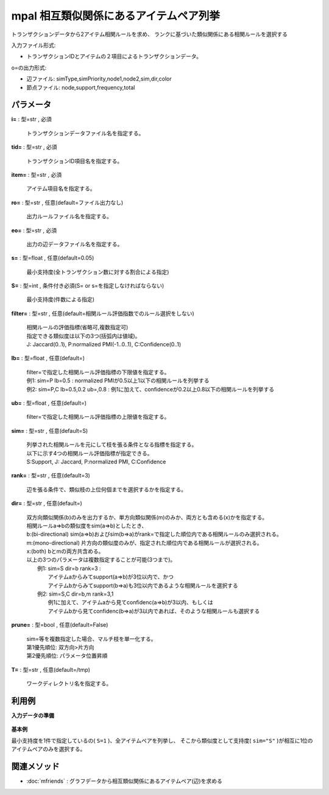 mpal 相互類似関係にあるアイテムペア列挙
--------------------------------------------

トランザクションデータから2アイテム相関ルールを求め、
ランクに基づいた類似関係にある相関ルールを選択する

入力ファイル形式:

* トランザクションIDとアイテムの２項目によるトランザクションデータ。

o=の出力形式:

* 辺ファイル: simType,simPriority,node1,node2,sim,dir,color
* 節点ファイル: node,support,frequency,total


パラメータ
''''''''''''''''''''''

**i=** : 型=str , 必須

  | トランザクションデータファイル名を指定する。

**tid=** : 型=str , 必須

  | トランザクションID項目名を指定する。

**item=** : 型=str , 必須

  | アイテム項目名を指定する。

**ro=** : 型=str , 任意(default=ファイル出力なし)

  | 出力ルールファイル名を指定する。

**eo=** : 型=str , 必須

  | 出力の辺データファイル名を指定する。

**s=** : 型=float , 任意(default=0.05)

  | 最小支持度(全トランザクション数に対する割合による指定)

**S=** : 型=int , 条件付き必須(S= or s=を指定しなければならない)

  | 最小支持度(件数による指定)

**filter=** : 型=str , 任意(default=相関ルール評価指数でのルール選択をしない)

  | 相関ルールの評価指標(省略可,複数指定可)
  | 指定できる類似度は以下の3つ(括弧内は値域)。
  | J: Jaccard(0..1), P:normalized PMI(-1..0..1), C:Confidence(0..1)

**lb=** : 型=float , 任意(default=)

  | filter=で指定した相関ルール評価指標の下限値を指定する。
  | 例1: sim=P lb=0.5 : normalized PMIが0.5以上1以下の相関ルールを列挙する
  | 例2: sim=P,C lb=0.5,0.2 ub=,0.8 : 例1に加えて、confidenceが0.2以上0.8以下の相関ルールを列挙する

**ub=** : 型=float , 任意(default=)

  | filter=で指定した相関ルール評価指標の上限値を指定する。

**sim=** : 型=str , 任意(default=S)

  | 列挙された相関ルールを元にして枝を張る条件となる指標を指定する。
  | 以下に示す4つの相関ルール評価指標が指定できる。
  | S:Support, J: Jaccard, P:normalized PMI, C:Confidence

**rank=** : 型=str , 任意(default=3)

  | 辺を張る条件で、類似枝の上位何個までを選択するかを指定する。

**dir=** : 型=str , 任意(default=)

  | 双方向類似関係(b)のみを出力するか、単方向類似関係(m)のみか、両方とも含める(x)かを指定する。
  | 相関ルールa=>bの類似度をsim(a=>b)としたとき、
  | b:(bi-directional) sim(a=>b)およびsim(b=>a)がrank=で指定した順位内である相関ルールのみ選択される。
  | m:(mono-directional) 片方向の類似度のみが、指定された順位内である相関ルールが選択される。
  | x:(both) bとmの両方共含める。
  | 以上の3つのパラメータは複数指定することが可能(3つまで)。
  |  例1: sim=S dir=b rank=3 :
  |   アイテムaからみてsupport(a=>b)が3位以内で、かつ
  |   アイテムbからみてsupport(b=>a)も3位以内であるような相関ルールを選択する
  |  例2: sim=S,C dir=b,m rank=3,1
  |   例1に加えて、アイテムaから見てconfidenc(a=>b)が3以内、もしくは
  |   アイテムbから見てconfidenc(b=>a)が3以内であれば、そのような相関ルールも選択する

**prune=** : 型=bool , 任意(default=False)

  | sim=等を複数指定した場合、マルチ枝を単一化する。
  | 第1優先順位: 双方向>片方向
  | 第2優先順位: パラメータ位置昇順

**T=** : 型=str , 任意(default=/tmp)

  | ワークディレクトリ名を指定する。



利用例
''''''''''''

**入力データの準備**

  .. code-block:: python
    :linenos:

    with open('tra.csv','w') as f:
      f.write(
    '''id,item
    1,a
    1,b
    2,a
    2,b
    3,a
    3,b
    4,b
    4,c
    5,a
    5,c
    6,a
    6,c
    7,d
    7,e
    8,d
    8,e
    9,d
    9,e
    A,d
    A,c
    B,e
    B,b
    C,e
    C,a
    D,f
    D,c
    E,f
    E,b
    F,f
    F,a
    ''')


**基本例**

最小支持度を1件で指定しているの( ``S=1`` )、全アイテムペアを列挙し、
そこから類似度として支持度( ``sim="S"`` )が相互に1位のアイテムペアのみを選択する。

  .. code-block:: python
    :linenos:

    import nysol.take as nt
    nt.mpal(i="tra.csv", no="node.csv", eo="edge.csv", tid="id", S=1, item="item", sim="S", rank="1", dir="b").run()
    ### node.csv の内容
    # node,support,frequency,total
    # a,0.4666666667,7,15
    # b,0.4,6,15
    # c,0.3333333333,5,15
    # d,0.2666666667,4,15
    # e,0.3333333333,5,15
    #  :
    ### edge.csv の内容
    # simType,simPriority,node1,node2,sim,dir,color
    # support,0,a,b,0.2,W,FF000080
    # support,0,d,e,0.2,W,FF000080


関連メソッド
''''''''''''''''''''

* :doc:`mfriends` : グラフデータから相互類似関係にあるアイテムペア(辺)を求める

